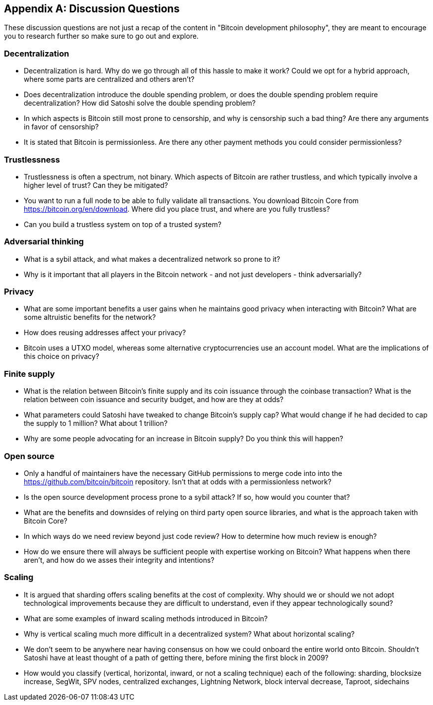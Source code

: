[appendix]
== Discussion Questions

These discussion questions are not just a recap of the content in "Bitcoin development philosophy", they are meant to encourage you to research further so make sure to go out and explore.


=== Decentralization

* Decentralization is hard. Why do we go through all of this hassle to make it work? Could we opt for a hybrid approach, where some parts are centralized and others aren't?
* Does decentralization introduce the double spending problem, or does the double spending problem require decentralization? How did Satoshi solve the double spending problem?
* In which aspects is Bitcoin still most prone to censorship, and why is censorship such a bad thing? Are there any arguments in favor of censorship?
* It is stated that Bitcoin is permissionless. Are there any other payment methods you could consider permissionless?


=== Trustlessness

* Trustlessness is often a spectrum, not binary. Which aspects of Bitcoin are rather trustless, and which typically involve a higher level of trust? Can they be mitigated?
* You want to run a full node to be able to fully validate all transactions. You download Bitcoin Core from https://bitcoin.org/en/download. Where did you place trust, and where are you fully trustless?
* Can you build a trustless system on top of a trusted system?


=== Adversarial thinking

* What is a sybil attack, and what makes a decentralized network so prone to it?
* Why is it important that all players in the Bitcoin network - and not just developers - think adversarially?


=== Privacy

* What are some important benefits a user gains when he maintains good privacy when interacting with Bitcoin? What are some altruistic benefits for the network?
* How does reusing addresses affect your privacy?
* Bitcoin uses a UTXO model, whereas some alternative cryptocurrencies use an account model. What are the implications of this choice on privacy?


=== Finite supply

* What is the relation between Bitcoin's finite supply and its coin issuance through the coinbase transaction? What is the relation between coin issuance and security budget, and how are they at odds?
* What parameters could Satoshi have tweaked to change Bitcoin's supply cap? What would change if he had decided to cap the supply to 1 million? What about 1 trillion?
* Why are some people advocating for an increase in Bitcoin supply? Do you think this will happen?


=== Open source

* Only a handful of maintainers have the necessary GitHub permissions to merge code into into the https://github.com/bitcoin/bitcoin repository. Isn't that at odds with a permissionless network?
* Is the open source development process prone to a sybil attack? If so, how would you counter that?
* What are the benefits and downsides of relying on third party open source libraries, and what is the approach taken with Bitcoin Core?
* In which ways do we need review beyond just code review? How to determine how much review is enough?
* How do we ensure there will always be sufficient people with expertise working on Bitcoin? What happens when there aren't, and how do we asses their integrity and intentions?


=== Scaling

* It is argued that sharding offers scaling benefits at the cost of complexity. Why should we or should we not adopt technological improvements because they are difficult to understand, even if they appear technologically sound?
* What are some examples of inward scaling methods introduced in Bitcoin?
* Why is vertical scaling much more difficult in a decentralized system? What about horizontal scaling?
* We don't seem to be anywhere near having consensus on how we could onboard the entire world onto Bitcoin. Shouldn't Satoshi have at least thought of a path of getting there, before mining the first block in 2009?
* How would you classify (vertical, horizontal, inward, or not a scaling technique) each of the following: sharding, blocksize increase, SegWit, SPV nodes, centralized exchanges, Lightning Network, block interval decrease, Taproot, sidechains
